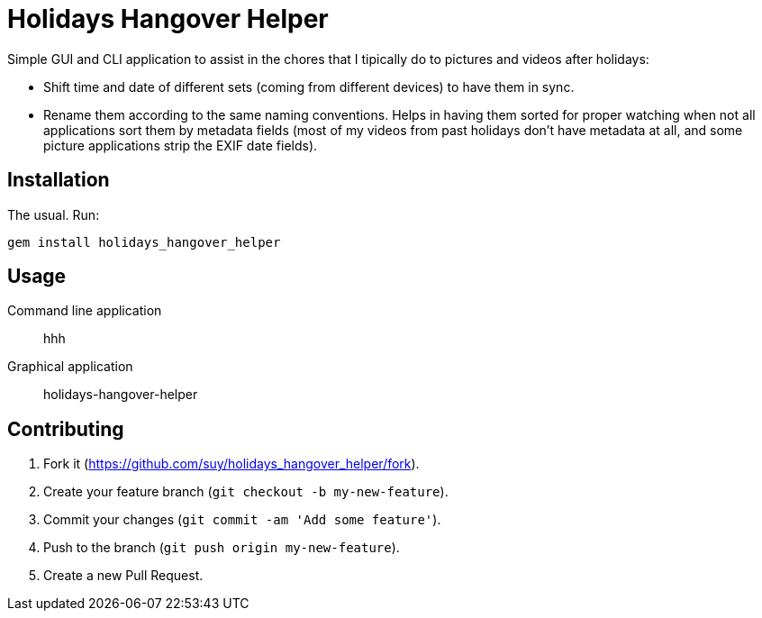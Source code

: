 Holidays Hangover Helper
========================

Simple GUI and CLI application to assist in the chores that I tipically do to
pictures and videos after holidays:

- Shift time and date of different sets (coming from different devices) to have
  them in sync.
- Rename them according to the same naming conventions. Helps in having them
  sorted for proper watching when not all applications sort them by metadata
  fields (most of my videos from past holidays don't have metadata at all, and
  some picture applications strip the EXIF date fields).

Installation
------------

The usual. Run:

----
gem install holidays_hangover_helper
----

Usage
-----

Command line application:: hhh
Graphical application:: holidays-hangover-helper


Contributing
------------

. Fork it (https://github.com/suy/holidays_hangover_helper/fork).
. Create your feature branch (`git checkout -b my-new-feature`).
. Commit your changes (`git commit -am 'Add some feature'`).
. Push to the branch (`git push origin my-new-feature`).
. Create a new Pull Request.
